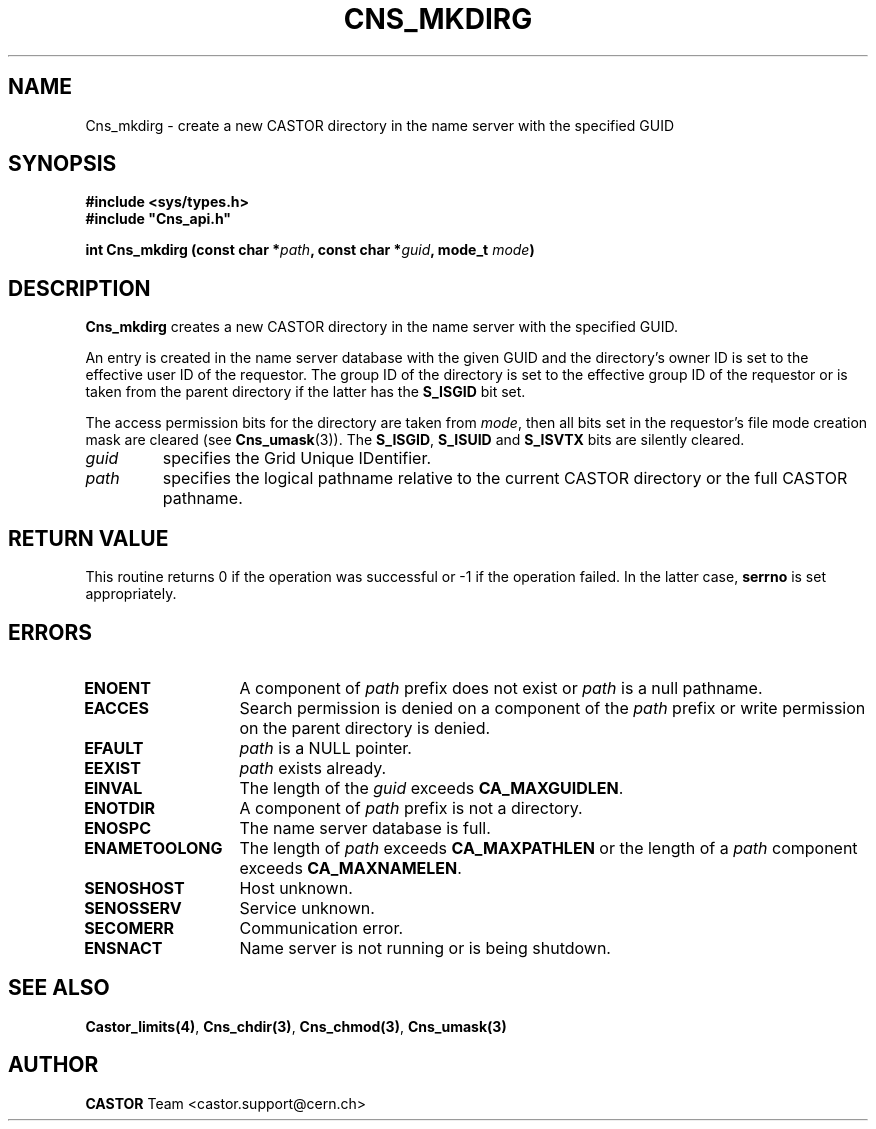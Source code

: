 .\" Copyright (C) 1999-2005 by CERN/IT/PDP/DM
.\" All rights reserved
.\"
.TH CNS_MKDIRG 3 "$Date: 2006/01/26 15:36:19 $" CASTOR "Cns Library Functions"
.SH NAME
Cns_mkdirg \- create a new CASTOR directory in the name server with the specified GUID
.SH SYNOPSIS
.B #include <sys/types.h>
.br
\fB#include "Cns_api.h"\fR
.sp
.BI "int Cns_mkdirg (const char *" path ,
.BI "const char *" guid ,
.BI "mode_t " mode )
.SH DESCRIPTION
.B Cns_mkdirg
creates a new CASTOR directory in the name server with the specified GUID.
.LP
An entry is created in the name server database with the given GUID 
and the directory's owner ID is set to the effective user ID of the requestor.
The group ID of the directory is set to the effective group ID of the requestor
or is taken from the parent directory if the latter has the
.B S_ISGID
bit set.
.LP
The access permission bits for the directory are taken from
.IR mode ,
then all bits set in the requestor's file mode creation mask are cleared (see
.BR Cns_umask (3)).
The
.BR S_ISGID ,
.B S_ISUID
and
.B S_ISVTX
bits are silently cleared.
.TP
.I guid
specifies the Grid Unique IDentifier.
.TP
.I path
specifies the logical pathname relative to the current CASTOR directory or
the full CASTOR pathname.
.SH RETURN VALUE
This routine returns 0 if the operation was successful or -1 if the operation
failed. In the latter case,
.B serrno
is set appropriately.
.SH ERRORS
.TP 1.3i
.B ENOENT
A component of
.I path
prefix does not exist or
.I path
is a null pathname.
.TP
.B EACCES
Search permission is denied on a component of the
.I path
prefix or write permission on the parent directory is denied.
.TP
.B EFAULT
.I path
is a NULL pointer.
.TP
.B EEXIST
.I path
exists already.
.TP
.B EINVAL
The length of the
.I guid
exceeds
.BR CA_MAXGUIDLEN .
.TP
.B ENOTDIR
A component of
.I path
prefix is not a directory.
.TP
.B ENOSPC
The name server database is full.
.TP
.B ENAMETOOLONG
The length of
.I path
exceeds
.B CA_MAXPATHLEN
or the length of a
.I path
component exceeds
.BR CA_MAXNAMELEN .
.TP
.B SENOSHOST
Host unknown.
.TP
.B SENOSSERV
Service unknown.
.TP
.B SECOMERR
Communication error.
.TP
.B ENSNACT
Name server is not running or is being shutdown.
.SH SEE ALSO
.BR Castor_limits(4) ,
.BR Cns_chdir(3) ,
.BR Cns_chmod(3) ,
.BR Cns_umask(3)
.SH AUTHOR
\fBCASTOR\fP Team <castor.support@cern.ch>
